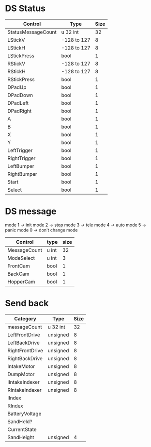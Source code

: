 * DS Status

| Control            | Type        | Size |
|--------------------+-------------+------|
| StatusMessageCount | u 32 int    |   32 |
| LStickV            | -128 to 127 |    8 |
| LStickH            | -128 to 127 |    8 |
| LStickPress        | bool        |    1 |
| RStickV            | -128 to 127 |    8 |
| RStickH            | -128 to 127 |    8 |
| RStickPress        | bool        |    1 |
| DPadUp             | bool        |    1 |
| DPadDown           | bool        |    1 |
| DPadLeft           | bool        |    1 |
| DPadRight          | bool        |    1 |
| A                  | bool        |    1 |
| B                  | bool        |    1 |
| X                  | bool        |    1 |
| Y                  | bool        |    1 |
| LeftTrigger        | bool        |    1 |
| RightTrigger       | bool        |    1 |
| LeftBumper         | bool        |    1 |
| RightBumper        | bool        |    1 |
| Start              | bool        |    1 |
| Select             | bool        |    1 |

* DS message

mode 1 \to init
mode 2 \to stop
mode 3 \to tele
mode 4 \to auto
mode 5 \to panic
mode 0 \to don't change mode

| Control      | type  | size |
|--------------+-------+------|
| MessageCount | u int |   32 |
| ModeSelect   | u int |    3 |
| FrontCam     | bool  |    1 |
| BackCam      | bool  |    1 |
| HopperCam    | bool  |    1 |



* Send back
| Category        | Type     | Size |
|-----------------+----------+------|
| messageCount    | u 32 int |   32 |
| LeftFrontDrive  | unsigned |    8 |
| LeftBackDrive   | unsigned |    8 |
| RightFrontDrive | unsigned |    8 |
| RightBackDrive  | unsigned |    8 |
| IntakeMotor     | unsigned |    8 |
| DumpMotor       | unsigned |    8 |
| lIntakeIndexer  | unsigned |    8 |
| RIntakeIndexer  | unsigned |    8 |
| lIndex          |          |      |
| RIndex          |          |      |
| BatteryVoltage  |          |      |
| SandHeld?       |          |      |
| CurrentState    |          |      |
| SandHeight      | unsigned |    4 |



